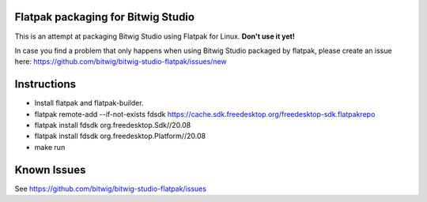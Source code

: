 Flatpak packaging for Bitwig Studio
===================================

This is an attempt at packaging Bitwig Studio using Flatpak for Linux.
**Don't use it yet!**

In case you find a problem that only happens when using Bitwig Studio packaged by flatpak,
please create an issue here: https://github.com/bitwig/bitwig-studio-flatpak/issues/new

Instructions
============

* Install flatpak and flatpak-builder.
* flatpak remote-add --if-not-exists fdsdk https://cache.sdk.freedesktop.org/freedesktop-sdk.flatpakrepo
* flatpak install fdsdk org.freedesktop.Sdk//20.08
* flatpak install fdsdk org.freedesktop.Platform//20.08
* make run

Known Issues
============

See https://github.com/bitwig/bitwig-studio-flatpak/issues
